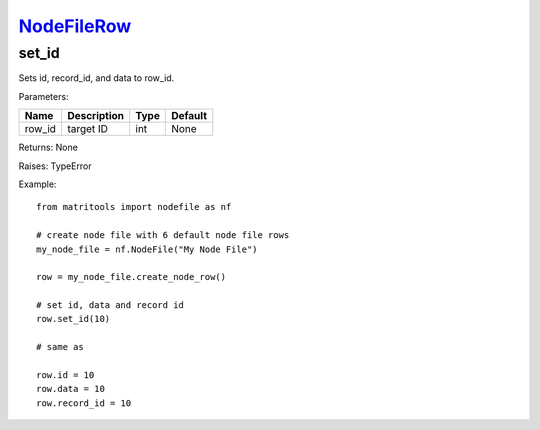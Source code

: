 `NodeFileRow <nodefilerow.html>`_
=================================
set_id
------
Sets id, record_id, and data to row_id.

Parameters:

+------------+---------------------------------------------+------------------+---------+
| Name       | Description                                 | Type             | Default |
+============+=============================================+==================+=========+
| row_id     | target ID                                   | int              | None    |
+------------+---------------------------------------------+------------------+---------+

Returns: None

Raises: TypeError

Example::

    from matritools import nodefile as nf

    # create node file with 6 default node file rows
    my_node_file = nf.NodeFile("My Node File")

    row = my_node_file.create_node_row()

    # set id, data and record id
    row.set_id(10)

    # same as

    row.id = 10
    row.data = 10
    row.record_id = 10

